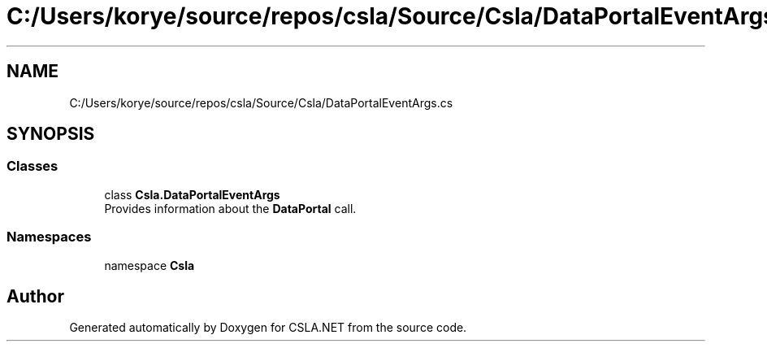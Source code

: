.TH "C:/Users/korye/source/repos/csla/Source/Csla/DataPortalEventArgs.cs" 3 "Wed Jul 21 2021" "Version 5.4.2" "CSLA.NET" \" -*- nroff -*-
.ad l
.nh
.SH NAME
C:/Users/korye/source/repos/csla/Source/Csla/DataPortalEventArgs.cs
.SH SYNOPSIS
.br
.PP
.SS "Classes"

.in +1c
.ti -1c
.RI "class \fBCsla\&.DataPortalEventArgs\fP"
.br
.RI "Provides information about the \fBDataPortal\fP call\&. "
.in -1c
.SS "Namespaces"

.in +1c
.ti -1c
.RI "namespace \fBCsla\fP"
.br
.in -1c
.SH "Author"
.PP 
Generated automatically by Doxygen for CSLA\&.NET from the source code\&.
